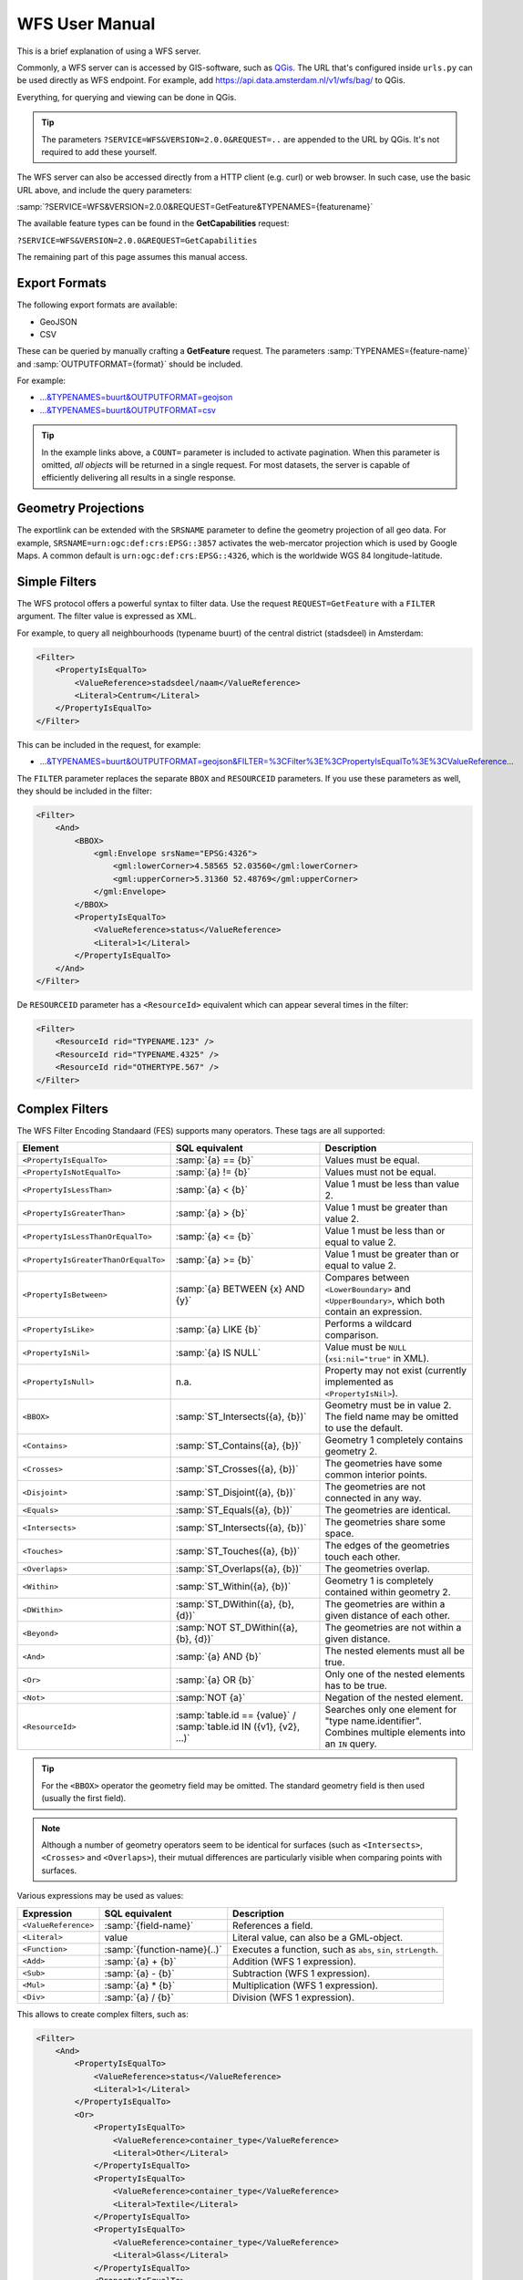 WFS User Manual
===============

This is a brief explanation of using a WFS server.

Commonly, a WFS server can is accessed by GIS-software, such as `QGis <https://qgis.org/>`_.
The URL that's configured inside ``urls.py`` can be used directly as WFS endpoint.
For example, add https://api.data.amsterdam.nl/v1/wfs/bag/ to QGis.

Everything, for querying and viewing can be done in QGis.

.. tip::
    The parameters ``?SERVICE=WFS&VERSION=2.0.0&REQUEST=..`` are appended to the URL
    by QGis. It's not required to add these yourself.

The WFS server can also be accessed directly from a HTTP client (e.g. curl) or web browser.
In such case, use the basic URL above, and include the query parameters:

:samp:`?SERVICE=WFS&VERSION=2.0.0&REQUEST=GetFeature&TYPENAMES={featurename}`

The available feature types can be found in the **GetCapabilities** request:

``?SERVICE=WFS&VERSION=2.0.0&REQUEST=GetCapabilities``

The remaining part of this page assumes this manual access.

Export Formats
--------------

The following export formats are available:

* GeoJSON
* CSV

These can be queried by manually crafting a **GetFeature** request.
The parameters :samp:`TYPENAMES={feature-name}` and :samp:`OUTPUTFORMAT={format}` should be included.

For example:

* `...&TYPENAMES=buurt&OUTPUTFORMAT=geojson <https://api.data.amsterdam.nl/v1/wfs/bag/?SERVICE=WFS&VERSION=2.0.0&REQUEST=GetFeature&TYPENAMES=buurt&COUNT=10&OUTPUTFORMAT=geojson>`_
* `...&TYPENAMES=buurt&OUTPUTFORMAT=csv <https://api.data.amsterdam.nl/v1/wfs/bag/?SERVICE=WFS&VERSION=2.0.0&REQUEST=GetFeature&TYPENAMES=buurt&COUNT=10&OUTPUTFORMAT=csv>`_

.. tip::
   In the example links above, a ``COUNT=`` parameter is included to activate pagination.
   When this parameter is omitted, *all objects* will be returned in a single request.
   For most datasets, the server is capable of efficiently delivering all results in a single response.

Geometry Projections
--------------------

The exportlink can be extended with the ``SRSNAME`` parameter to define the geometry projection
of all geo data. For example, ``SRSNAME=urn:ogc:def:crs:EPSG::3857`` activates the web-mercator projection
which is used by Google Maps. A common default is ``urn:ogc:def:crs:EPSG::4326``, which is the
worldwide WGS 84 longitude-latitude.

Simple Filters
--------------

The WFS protocol offers a powerful syntax to filter data.
Use the request ``REQUEST=GetFeature`` with a ``FILTER`` argument.
The filter value is expressed as XML.

For example, to query all neighbourhoods (typename buurt) of the central district (stadsdeel) in Amsterdam:

.. code-block:: xml

    <Filter>
        <PropertyIsEqualTo>
            <ValueReference>stadsdeel/naam</ValueReference>
            <Literal>Centrum</Literal>
        </PropertyIsEqualTo>
    </Filter>

This can be included in the request, for example:

* `...&TYPENAMES=buurt&OUTPUTFORMAT=geojson&FILTER=%3CFilter%3E%3CPropertyIsEqualTo%3E%3CValueReference... <https://api.data.amsterdam.nl/v1/wfs/bag/?expand=stadsdeel&SERVICE=WFS&VERSION=2.0.0&REQUEST=GetFeature&TYPENAMES=buurt&COUNT=10&OUTPUTFORMAT=geojson&FILTER=%3CFilter%3E%3CPropertyIsEqualTo%3E%3CValueReference%3Estadsdeel/naam%3C/ValueReference%3E%3CLiteral%3ECentrum%3C/Literal%3E%3C/PropertyIsEqualTo%3E%3C/Filter%3E>`_

The ``FILTER`` parameter replaces the separate ``BBOX`` and ``RESOURCEID`` parameters.
If you use these parameters as well, they should be included in the filter:

.. code-block:: xml

    <Filter>
        <And>
            <BBOX>
                <gml:Envelope srsName="EPSG:4326">
                    <gml:lowerCorner>4.58565 52.03560</gml:lowerCorner>
                    <gml:upperCorner>5.31360 52.48769</gml:upperCorner>
                </gml:Envelope>
            </BBOX>
            <PropertyIsEqualTo>
                <ValueReference>status</ValueReference>
                <Literal>1</Literal>
            </PropertyIsEqualTo>
        </And>
    </Filter>

De ``RESOURCEID`` parameter has a ``<ResourceId>`` equivalent which can appear several times in the filter:

.. code-block:: xml

    <Filter>
        <ResourceId rid="TYPENAME.123" />
        <ResourceId rid="TYPENAME.4325" />
        <ResourceId rid="OTHERTYPE.567" />
    </Filter>


Complex Filters
---------------

The WFS Filter Encoding Standaard (FES) supports many operators.
These tags are all supported:

.. list-table::
   :header-rows: 1

   * - Element
     - SQL equivalent
     - Description
   * - ``<PropertyIsEqualTo>``
     - :samp:`{a} == {b}`
     - Values must be equal.
   * - ``<PropertyIsNotEqualTo>``
     - :samp:`{a} != {b}`
     - Values must not be equal.
   * - ``<PropertyIsLessThan>``
     - :samp:`{a} < {b}`
     - Value 1 must be less than value 2.
   * - ``<PropertyIsGreaterThan>``
     - :samp:`{a} > {b}`
     - Value 1 must be greater than value 2.
   * - ``<PropertyIsLessThanOrEqualTo>``
     - :samp:`{a} <= {b}`
     - Value 1 must be less than or equal to value 2.
   * - ``<PropertyIsGreaterThanOrEqualTo>``
     - :samp:`{a} >= {b}`
     - Value 1 must be greater than or equal to value 2.
   * - ``<PropertyIsBetween>``
     - :samp:`{a} BETWEEN {x} AND {y}`
     - Compares between ``<LowerBoundary>`` and ``<UpperBoundary>``,
       which both contain an expression.
   * - ``<PropertyIsLike>``
     - :samp:`{a} LIKE {b}`
     - Performs a wildcard comparison.
   * - ``<PropertyIsNil>``
     - :samp:`{a} IS NULL`
     - Value must be ``NULL`` (``xsi:nil="true"`` in XML).
   * - ``<PropertyIsNull>``
     - n.a.
     - Property may not exist (currently implemented as ``<PropertyIsNil>``).
   * - ``<BBOX>``
     - :samp:`ST_Intersects({a}, {b})`
     - Geometry must be in value 2. The field name may be omitted to use the default.
   * - ``<Contains>``
     - :samp:`ST_Contains({a}, {b})`
     - Geometry 1 completely contains geometry 2.
   * - ``<Crosses>``
     - :samp:`ST_Crosses({a}, {b})`
     - The geometries have some common interior points.
   * - ``<Disjoint>``
     - :samp:`ST_Disjoint({a}, {b})`
     - The geometries are not connected in any way.
   * - ``<Equals>``
     - :samp:`ST_Equals({a}, {b})`
     - The geometries are identical.
   * - ``<Intersects>``
     - :samp:`ST_Intersects({a}, {b})`
     - The geometries share some space.
   * - ``<Touches>``
     - :samp:`ST_Touches({a}, {b})`
     - The edges of the geometries touch each other.
   * - ``<Overlaps>``
     - :samp:`ST_Overlaps({a}, {b})`
     - The geometries overlap.
   * - ``<Within>``
     - :samp:`ST_Within({a}, {b})`
     - Geometry 1 is completely contained within geometry 2.
   * - ``<DWithin>``
     - :samp:`ST_DWithin({a}, {b}, {d})`
     - The geometries are within a given distance of each other.
   * - ``<Beyond>``
     - :samp:`NOT ST_DWithin({a}, {b}, {d})`
     - The geometries are not within a given distance.
   * - ``<And>``
     - :samp:`{a} AND {b}`
     - The nested elements must all be true.
   * - ``<Or>``
     - :samp:`{a} OR {b}`
     - Only one of the nested elements has to be true.
   * - ``<Not>``
     - :samp:`NOT {a}`
     - Negation of the nested element.
   * - ``<ResourceId>``
     - :samp:`table.id == {value}` / :samp:`table.id IN ({v1}, {v2}, ...)`
     - Searches only one element for "type name.identifier".
       Combines multiple elements into an ``IN`` query.

.. tip::
   For the ``<BBOX>`` operator the geometry field may be omitted.
   The standard geometry field is then used (usually the first field).

.. note::
   Although a number of geometry operators seem to be identical for surfaces
   (such as ``<Intersects>``, ``<Crosses>`` and ``<Overlaps>``),
   their mutual differences are particularly visible when comparing points with surfaces.


Various expressions may be used as values:

.. list-table::
   :header-rows: 1

   * - Expression
     - SQL equivalent
     - Description
   * - ``<ValueReference>``
     - :samp:`{field-name}`
     - References a field.
   * - ``<Literal>``
     - value
     - Literal value, can also be a GML-object.
   * - ``<Function>``
     - :samp:`{function-name}(..)`
     - Executes a function, such as ``abs``, ``sin``, ``strLength``.
   * - ``<Add>``
     - :samp:`{a} + {b}`
     - Addition (WFS 1 expression).
   * - ``<Sub>``
     - :samp:`{a} - {b}`
     - Subtraction (WFS 1 expression).
   * - ``<Mul>``
     - :samp:`{a} * {b}`
     - Multiplication (WFS 1 expression).
   * - ``<Div>``
     - :samp:`{a} / {b}`
     - Division (WFS 1 expression).

This allows to create complex filters, such as:

.. code-block:: xml

    <Filter>
        <And>
            <PropertyIsEqualTo>
                <ValueReference>status</ValueReference>
                <Literal>1</Literal>
            </PropertyIsEqualTo>
            <Or>
                <PropertyIsEqualTo>
                    <ValueReference>container_type</ValueReference>
                    <Literal>Other</Literal>
                </PropertyIsEqualTo>
                <PropertyIsEqualTo>
                    <ValueReference>container_type</ValueReference>
                    <Literal>Textile</Literal>
                </PropertyIsEqualTo>
                <PropertyIsEqualTo>
                    <ValueReference>container_type</ValueReference>
                    <Literal>Glass</Literal>
                </PropertyIsEqualTo>
                <PropertyIsEqualTo>
                    <ValueReference>container_type</ValueReference>
                    <Literal>Papier</Literal>
                </PropertyIsEqualTo>
                <PropertyIsEqualTo>
                    <ValueReference>container_type</ValueReference>
                    <Literal>Organic</Literal>
                </PropertyIsEqualTo>
                <PropertyIsEqualTo>
                    <ValueReference>container_type</ValueReference>
                    <Literal>Plastic</Literal>
                </PropertyIsEqualTo>
            </Or>
        </And>
    </Filter>

Functions
---------

Functions are executed by using the tag ``<Function name="..">..</Function>``.
This can be used anywhere as an expression instead of a ``<ValueReference>`` or ``<Literal>``.

Inside the function, the parameters are also given as expressions:
a ``<ValueReference>``, ``<Literal>`` or new ``<Function>``.
As a simple example:

.. code-block:: xml

    <fes:Function name="sin">
        <fes:ValueReference>fieldname</fes:ValueReference>
    </fes:Function>

The following functions are available in the server:

.. list-table::
   :header-rows: 1

   * - Functie
     - SQL equivalent
     - Description
   * - ``strConcat(string)``
     - ``CONCAT()``
     - Concatenates strings
   * - ``strToLowerCase(string)``
     - ``LOWER()``
     - Convert text to lowercase.
   * - ``strToUpperCase(string)``
     - ``UPPER()``
     - Convert text to uppercase.
   * - ``strTrim(string)``
     - ``TRIM()``
     - Remove white space at the beginning and end.
   * - ``strLength(string)``
     - ``LENGTH()`` / ``CHAR_LENGTH()``
     - Determines text length.
   * - ``length(string)``
     - ``LENGTH()`` / ``CHAR_LENGTH()``
     - Alias of ``strLength()``.
   * - ``abs(number)``
     - ``ABS()``
     - Invert negative numbers.
   * - ``ceil(number)``
     - ``CEIL()``
     - Rounding up.
   * - ``floor(number)``
     - ``FLOOR()``
     - Rounding down.
   * - ``round(value)``
     - ``ROUND()``
     - Regular rounding.
   * - ``min(value1, value2)``
     - ``LEAST()``
     - Uses the smallest number.
   * - ``max(value1, value2)``
     - ``GREATEST()``
     - Uses the largest number.
   * - ``pow(base, exponent)``
     - ``POWER()``
     - Exponentiation
   * - ``exp(value)``
     - ``EXP()``
     - Exponent of 𝑒 (2,71828...; natural logarithm).
   * - ``log(value)``
     - ``LOG()``
     - Logarithm; inverse of an exponent.
   * - ``sqrt(value)``
     - ``SQRT()``
     - Square root, inverse of exponentiation.
   * - ``acos(value)``
     - ``ACOS()``
     - Arccosine; inverse of cosine.
   * - ``asin(value)``
     - ``ASIN()``
     - Arcsine; inverse van sine.
   * - ``atan(value)``
     - ``ATAN()``
     - Arctangent; inverse of tangent.
   * - ``atan2(x, y)``
     - ``ATAN2()``
     - Arctangent, for usage outside the range of a circle.
   * - ``cos(radians)``
     - ``COS()``
     - Cosine
   * - ``sin(radians)``
     - ``SIN()``
     - Sine
   * - ``tan(radians)``
     - ``TAN()``
     - Tangent
   * - ``pi()``
     - ``PI``
     - The value of π (3,141592653...)
   * - ``toDegrees(radians)``
     - ``DEGREES()``
     - Conversion of radians to degrees.
   * - ``toRadians(degree)``
     - ``RADIANS()``
     - Conversion degrees to radians.
   * - ``Area(geometry)``
     - ``ST_AREA()``
     - Convert geometry to area.
   * - ``Centroid(features)``
     - ``ST_Centroid()``
     - Return geometric center as "gravity point".
   * - ``Difference(geometry1, geometry2)``
     - ``ST_Difference()``
     - Parts of geometry 1 that do not overlap with geometry 2.
   * - ``distance(geometry1, geometry2)``
     - ``ST_Distance()``
     - Minimum distance between 2 geometries.
   * - ``Envelope(geometry)``
     - ``ST_Envelope()``
     - Convert geometry to bounding box.
   * - ``Intersection(geometry1, geometry2)``
     - ``ST_Intersection()``
     - Parts of geometry 1 that overlap with geometry 2.
   * - ``Union(geometry1, geometry2)``
     - ``ST_Union()``
     - Merge Geometry 1 and 2.


Filter Compatibility
--------------------

Strictly speaking, XML namespaces are required in the filter. Since many clients omit them,
The server also supports requests without namespaces. For the sake of completeness,
a request with namespaces included looks like this:

.. code-block:: xml

    <fes:Filter xmlns:fes="http://www.opengis.net/fes/2.0"
            xmlns:xsi="http://www.w3.org/2001/XMLSchema-instance"
            xsi:schemaLocation="http://www.opengis.net/fes/2.0
            http://schemas.opengis.net/filter/2.0/filterAll.xsd">
        <fes:PropertyIsEqualTo>
            <fes:ValueReference>stadsdeel/naam</fes:ValueReference>
            <fes:Literal>Centrum</fes:Literal>
        </fes:PropertyIsEqualTo>
    </fes:Filter>

When a geometry filter is included, this also requires the GML namespace:

.. code-block:: xml

    <fes:Filter
        xmlns:fes="http://www.opengis.net/fes/2.0"
        xmlns:gml="http://www.opengis.net/gml/3.2"
        xmlns:xsi="http://www.w3.org/2001/XMLSchema-instance"
        xsi:schemaLocation="http://www.opengis.net/fes/2.0
        http://schemas.opengis.net/filter/2.0/filterAll.xsd
        http://www.opengis.net/gml/3.2 http://schemas.opengis.net/gml/3.2.1/gml.xsd">
        <fes:BBOX>
            <gml:Polygon gml:id="P1" srsName="http://www.opengis.net/def/crs/epsg/0/4326">
                <gml:exterior>
                    <gml:LinearRing>
                        <gml:posList>10 10 20 20 30 30 40 40 10 10</gml:posList>
                    </gml:LinearRing>
                </gml:exterior>
            </gml:Polygon>
        </fes:BBOX>
    </fes:Filter>

According to the XML rules, the "fes" namespace alias can be renamed here
or omitted if only ``xmlns="..."``` is used instead of ``xmlns:fes="..."``.

Several existing clients still use other WFS 1 elements, such as ``<PropertyName>`` instead of
of ``<ValueReference>``. For compatibility this tag is also supported.

The WFS 1 expressions ``<Add>``, ``<Sub>``, ``<Mul>`` and ``<Div>`` are also implemented
to support arithmetic operations from QGis (addition, subtraction, multiplication and division).
